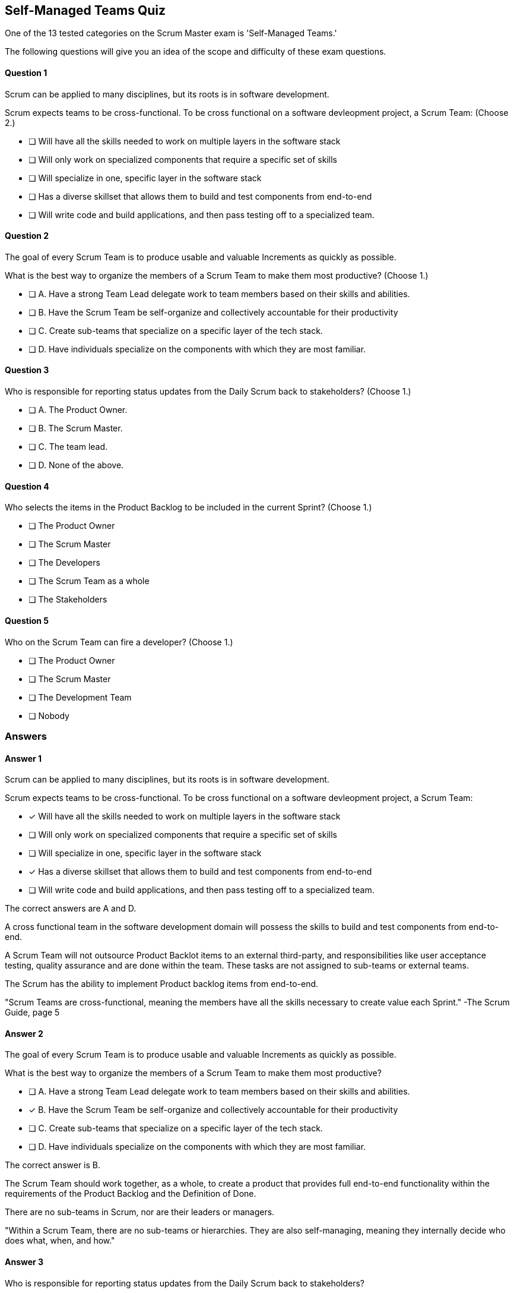 :pdf-theme: some-theme.yml

== Self-Managed Teams Quiz

One of the 13 tested categories on the Scrum Master exam is 'Self-Managed Teams.'

The following questions will give you an idea of the scope and difficulty of these exam questions.






==== Question 1
--
Scrum can be applied to many disciplines, but its roots is in software development.

Scrum expects teams to be cross-functional. To be cross functional on a software devleopment project, a Scrum Team:
(Choose 2.)
--


--
* [ ] Will have all the skills needed to work on multiple layers in the software stack
* [ ] Will only work on specialized components that require a specific set of skills
* [ ] Will specialize in one, specific layer in the software stack
* [ ] Has a diverse skillset that allows them to build and test components from end-to-end
* [ ] Will write code and build applications, and then pass testing off to a specialized team.

--

==== Question 2
--
The goal of every Scrum Team is to produce usable and valuable Increments as quickly as possible.

What is the best way to organize the members of a Scrum Team to make them most productive?
(Choose 1.)
--


--
* [ ] A. Have a strong Team Lead delegate work to team members based on their skills and abilities.
* [ ] B. Have the Scrum Team be self-organize and collectively accountable for their productivity
* [ ] C. Create sub-teams that specialize on a specific layer of the tech stack.
* [ ] D. Have individuals specialize on the components with which they are most familiar.

--

==== Question 3
--
Who is responsible for reporting status updates from the Daily Scrum back to stakeholders?
(Choose 1.)
--


--
* [ ] A. The Product Owner.
* [ ] B. The Scrum Master.
* [ ] C. The team lead.
* [ ] D. None of the above.

--

==== Question 4
--
Who selects the items in the Product Backlog to be included in the current Sprint?
(Choose 1.)
--


--
* [ ] The Product Owner
* [ ] The Scrum Master
* [ ] The Developers
* [ ] The Scrum Team as a whole
* [ ] The Stakeholders

--

==== Question 5
--
Who on the Scrum Team can fire a developer?
(Choose 1.)
--


--
* [ ] The Product Owner
* [ ] The Scrum Master
* [ ] The Development Team
* [ ] Nobody

--

<<<

=== Answers

==== Answer 1
****

[#query]
--
Scrum can be applied to many disciplines, but its roots is in software development.

Scrum expects teams to be cross-functional. To be cross functional on a software devleopment project, a Scrum Team:
--

[#list]
--
* [*] Will have all the skills needed to work on multiple layers in the software stack
* [ ] Will only work on specialized components that require a specific set of skills
* [ ] Will specialize in one, specific layer in the software stack
* [*] Has a diverse skillset that allows them to build and test components from end-to-end
* [ ] Will write code and build applications, and then pass testing off to a specialized team.

--
****

[#answer]

The correct answers are A and D.

[#explanation]
--
A cross functional team in the software development domain will possess the skills to build and test components from end-to-end.

A Scrum Team will not outsource Product Backlot items to an external third-party, and responsibilities like user acceptance testing, quality assurance and are done within the team. These tasks are not assigned to sub-teams or external teams. 

The Scrum has the ability to implement Product backlog items from end-to-end. 

"Scrum Teams are cross-functional, meaning the members have all the skills necessary to create value each Sprint." -The Scrum Guide, page 5
--



==== Answer 2
****

[#query]
--
The goal of every Scrum Team is to produce usable and valuable Increments as quickly as possible.

What is the best way to organize the members of a Scrum Team to make them most productive?
--

[#list]
--
* [ ] A. Have a strong Team Lead delegate work to team members based on their skills and abilities.
* [*] B. Have the Scrum Team be self-organize and collectively accountable for their productivity
* [ ] C. Create sub-teams that specialize on a specific layer of the tech stack.
* [ ] D. Have individuals specialize on the components with which they are most familiar.

--
****

[#answer]

The correct answer is B.

[#explanation]
--
The Scrum Team should work together, as a whole, to create a product that provides full end-to-end functionality within the requirements of the Product Backlog and the Definition of Done.

There are no sub-teams in Scrum, nor are their leaders or managers. 

"Within a Scrum Team, there are no sub-teams or hierarchies. They are also self-managing, meaning they internally decide who does what, when, and how."
--



==== Answer 3
****

[#query]
--
Who is responsible for reporting status updates from the Daily Scrum back to stakeholders?
--

[#list]
--
* [ ] A. The Product Owner.
* [ ] B. The Scrum Master.
* [ ] C. The team lead.
* [*] D. None of the above.

--
****

[#answer]

The correct answer is D.

[#explanation]
--
The Daily Scrum is not a status update and nowhere in the Scrum Guide does it suggest that what happens in the Daily Scrum should be reported to stakeholders.

It is a time for developers to adapt to changes and make changes to the Sprint Backlog if it is necessary to keep the Sprint Goal in focus.


--



==== Answer 4
****

[#query]
--
Who selects the items in the Product Backlog to be included in the current Sprint?
--

[#list]
--
* [ ] The Product Owner
* [ ] The Scrum Master
* [*] The Developers
* [ ] The Scrum Team as a whole
* [ ] The Stakeholders

--
****

[#answer]

The correct answer is C.

[#explanation]
--
It is the Developers who select the Product Backlog items to be included in the current Sprint. This is done with input from the Product Owner, but the Developers have the final say."Through discussion with the Product Owner, the Developers select items from the Product Backlog to include in the current Sprint." -The Scrum Guide, page 8
--



==== Answer 5
****

[#query]
--
Who on the Scrum Team can fire a developer?
--

[#list]
--
* [ ] The Product Owner
* [ ] The Scrum Master
* [ ] The Development Team
* [*] Nobody

--
****

[#answer]

The correct answer is D.

[#explanation]
--
Scrum does not grant any of its members to fire another member.

A development team can choose have a developer removed from the team. But this is not the same as firing a developer.

If a development team chooses to remove a member, that is the right they have as a self-organizing team. Whether a company fires that developer, or allocates them to a different team, is not a concern of the Scrum team.
--


